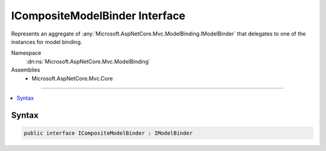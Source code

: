

ICompositeModelBinder Interface
===============================






Represents an aggregate of :any:`Microsoft.AspNetCore.Mvc.ModelBinding.IModelBinder` that delegates to one of the instances for model binding.


Namespace
    :dn:ns:`Microsoft.AspNetCore.Mvc.ModelBinding`
Assemblies
    * Microsoft.AspNetCore.Mvc.Core

----

.. contents::
   :local:









Syntax
------

.. code-block:: csharp

    public interface ICompositeModelBinder : IModelBinder








.. dn:interface:: Microsoft.AspNetCore.Mvc.ModelBinding.ICompositeModelBinder
    :hidden:

.. dn:interface:: Microsoft.AspNetCore.Mvc.ModelBinding.ICompositeModelBinder


